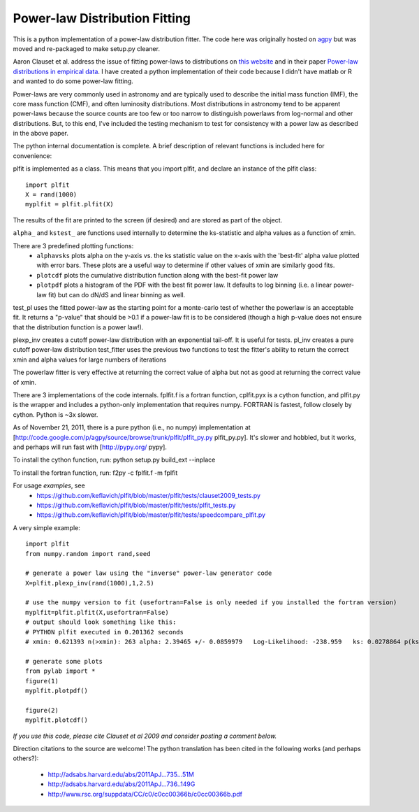 Power-law Distribution Fitting
==============================
This is a python implementation of a power-law distribution fitter.  The code
here was originally hosted on `agpy
<http://code.google.com/p/agpy/source/browse/wiki/PowerLaw.wiki>`_ but was
moved and re-packaged to make setup.py cleaner.  

Aaron Clauset et al. address the issue of fitting power-laws to distributions
on `this website <http://www.santafe.edu/~aaronc/powerlaws/>`_ and in their paper
`Power-law distributions in empirical
data <http://code.google.com/p/agpy/source/browse/wiki/PowerLaw.wiki>`_.  I have
created a python implementation of their code because I didn't have matlab or R
and wanted to do some power-law fitting. 

Power-laws are very commonly used in astronomy and are typically used to
describe the initial mass function (IMF), the core mass function (CMF), and
often luminosity distributions.  Most distributions in astronomy tend to be
apparent power-laws because the source counts are too few or too narrow to
distinguish powerlaws from log-normal and other distributions.  But, to this
end, I've included the testing mechanism to test for consistency with a power
law as described in the above paper.

The python internal documentation is complete.  A brief description of relevant functions is included here for convenience:

plfit is implemented as a class.  This means that you import plfit, and declare an instance of the plfit class::

    import plfit
    X = rand(1000)
    myplfit = plfit.plfit(X)

The results of the fit are printed to the screen (if desired) and are stored as part of the object.

``alpha_`` and ``kstest_`` are functions used internally to determine the ks-statistic and alpha values as a function of xmin.

There are 3 predefined plotting functions:
  * ``alphavsks`` plots alpha on the y-axis vs. the ks statistic value on the
    x-axis with the 'best-fit' alpha value plotted with error bars.   These
    plots are a useful way to determine if other values of xmin are similarly
    good fits.
  * ``plotcdf`` plots the cumulative distribution function along with the
    best-fit power law
  * ``plotpdf`` plots a histogram of the PDF with the best fit power law.  It
    defaults to log binning (i.e. a linear power-law fit) but can do dN/dS and
    linear binning as well.

test_pl uses the fitted power-law as the starting point for a monte-carlo test of whether the powerlaw is an acceptable fit.  It returns a "p-value" that should be >0.1 if a power-law fit is to be considered (though a high p-value does not ensure that the distribution function is a power law!).

plexp_inv creates a cutoff power-law distribution with an exponential tail-off.  It is useful for tests.
pl_inv creates a pure cutoff power-law distribution
test_fitter uses the previous two functions to test the fitter's ability to return the correct xmin and alpha values for large numbers of iterations


The powerlaw fitter is very effective at returning the correct value of alpha but not as good at returning the correct value of xmin.

There are 3 implementations of the code internals.  fplfit.f is a fortran function, cplfit.pyx is a cython function, and plfit.py is the wrapper and includes a python-only implementation that requires numpy.  FORTRAN is fastest, follow closely by cython.  Python is ~3x slower.  

As of November 21, 2011, there is a pure python (i.e., no numpy) implementation at [http://code.google.com/p/agpy/source/browse/trunk/plfit/plfit_py.py plfit_py.py].  It's slower and hobbled, but it works, and perhaps will run fast with [http://pypy.org/ pypy].

To install the cython function, run:
python setup.py build_ext --inplace

To install the fortran function, run:
f2py -c fplfit.f -m fplfit


For usage *examples*, see
 * `<https://github.com/keflavich/plfit/blob/master/plfit/tests/clauset2009_tests.py>`_
 * `<https://github.com/keflavich/plfit/blob/master/plfit/tests/plfit_tests.py>`_
 * `<https://github.com/keflavich/plfit/blob/master/plfit/tests/speedcompare_plfit.py>`_

A very simple example::

    import plfit
    from numpy.random import rand,seed

    # generate a power law using the "inverse" power-law generator code
    X=plfit.plexp_inv(rand(1000),1,2.5)

    # use the numpy version to fit (usefortran=False is only needed if you installed the fortran version)
    myplfit=plfit.plfit(X,usefortran=False)
    # output should look something like this:
    # PYTHON plfit executed in 0.201362 seconds
    # xmin: 0.621393 n(>xmin): 263 alpha: 2.39465 +/- 0.0859979   Log-Likelihood: -238.959   ks: 0.0278864 p(ks): 0.986695

    # generate some plots
    from pylab import *
    figure(1)
    myplfit.plotpdf()

    figure(2)
    myplfit.plotcdf()


*If you use this code, please cite Clauset et al 2009 and consider posting a comment below.*  

Direction citations to the source are welcome!  The python translation has been cited in the following works (and perhaps others?):

 * http://adsabs.harvard.edu/abs/2011ApJ...735...51M
 * http://adsabs.harvard.edu/abs/2011ApJ...736..149G
 * http://www.rsc.org/suppdata/CC/c0/c0cc00366b/c0cc00366b.pdf

